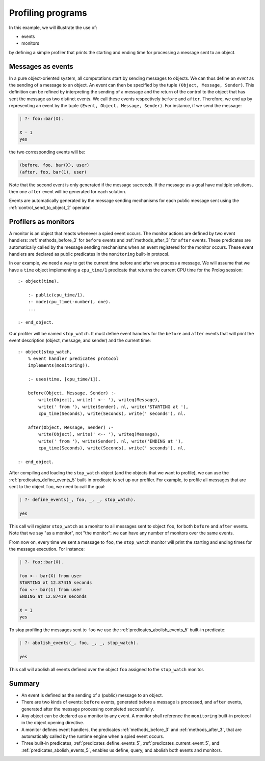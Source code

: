 ..
   This file is part of Logtalk <https://logtalk.org/>  
   Copyright 1998-2022 Paulo Moura <pmoura@logtalk.org>
   SPDX-License-Identifier: Apache-2.0

   Licensed under the Apache License, Version 2.0 (the "License");
   you may not use this file except in compliance with the License.
   You may obtain a copy of the License at

       http://www.apache.org/licenses/LICENSE-2.0

   Unless required by applicable law or agreed to in writing, software
   distributed under the License is distributed on an "AS IS" BASIS,
   WITHOUT WARRANTIES OR CONDITIONS OF ANY KIND, either express or implied.
   See the License for the specific language governing permissions and
   limitations under the License.


Profiling programs
==================

In this example, we will illustrate the use of:

-  events
-  monitors

by defining a simple profiler that prints the starting and ending time
for processing a message sent to an object.

.. _profiling_events:

Messages as events
------------------

In a pure object-oriented system, all computations start by sending
messages to objects. We can thus define an *event* as the sending of a
message to an object. An event can then be specified by the tuple
``(Object, Message, Sender)``. This definition can be refined by
interpreting the sending of a message and the return of the control to
the object that has sent the message as two distinct events. We call
these events respectively ``before`` and ``after``. Therefore, we end up
by representing an event by the tuple
``(Event, Object, Message, Sender)``. For instance, if we send the
message:

.. code-block:: text

   | ?- foo::bar(X).

   X = 1
   yes

the two corresponding events will be:

.. code-block:: text

   (before, foo, bar(X), user)
   (after, foo, bar(1), user)

Note that the second event is only generated if the message succeeds. If
the message as a goal have multiple solutions, then one ``after`` event
will be generated for each solution.

Events are automatically generated by the message sending mechanisms for
each public message sent using the
:ref:`control_send_to_object_2` operator.

.. _profiling_monitors:

Profilers as monitors
---------------------

A monitor is an object that reacts whenever a spied event occurs. The
monitor actions are defined by two event handlers:
:ref:`methods_before_3` for ``before`` events
and :ref:`methods_after_3` for ``after``
events. These predicates are automatically called by the message sending
mechanisms when an event registered for the monitor occurs. These event
handlers are declared as public predicates in the ``monitoring``
built-in protocol.

In our example, we need a way to get the current time before and after
we process a message. We will assume that we have a ``time`` object
implementing a ``cpu_time/1`` predicate that returns the current CPU
time for the Prolog session:

::

   :- object(time).

       :- public(cpu_time/1).
       :- mode(cpu_time(-number), one).
       ...

   :- end_object.

Our profiler will be named ``stop_watch``. It must define event handlers
for the ``before`` and ``after`` events that will print the event
description (object, message, and sender) and the current time:

::

   :- object(stop_watch,
       % event handler predicates protocol
       implements(monitoring)).

       :- uses(time, [cpu_time/1]).

       before(Object, Message, Sender) :-
           write(Object), write(' <-- '), writeq(Message),
           write(' from '), write(Sender), nl, write('STARTING at '),
           cpu_time(Seconds), write(Seconds), write(' seconds'), nl.

       after(Object, Message, Sender) :-
           write(Object), write(' <-- '), writeq(Message),
           write(' from '), write(Sender), nl, write('ENDING at '),
           cpu_time(Seconds), write(Seconds), write(' seconds'), nl.

   :- end_object.

After compiling and loading the ``stop_watch`` object (and the objects
that we want to profile), we can use the :ref:`predicates_define_events_5`
built-in predicate to set up our profiler. For example, to profile all
messages that are sent to the object ``foo``, we need to call the goal:

.. code-block:: text

   | ?- define_events(_, foo, _, _, stop_watch).

   yes

This call will register ``stop_watch`` as a monitor to all messages sent
to object ``foo``, for both ``before`` and ``after`` events. Note that
we say "as a monitor", not "the monitor": we can have any number of
monitors over the same events.

From now on, every time we sent a message to ``foo``, the ``stop_watch``
monitor will print the starting and ending times for the message
execution. For instance:

.. code-block:: text

   | ?- foo::bar(X).

   foo <-- bar(X) from user
   STARTING at 12.87415 seconds
   foo <-- bar(1) from user
   ENDING at 12.87419 seconds

   X = 1
   yes

To stop profiling the messages sent to ``foo`` we use the
:ref:`predicates_abolish_events_5` built-in predicate:

.. code-block:: text

   | ?- abolish_events(_, foo, _, _, stop_watch).

   yes

This call will abolish all events defined over the object ``foo``
assigned to the ``stop_watch`` monitor.

Summary
-------

-  An event is defined as the sending of a (public) message to an
   object.

-  There are two kinds of events: ``before`` events, generated before a
   message is processed, and ``after`` events, generated after the
   message processing completed successfully.

-  Any object can be declared as a monitor to any event. A monitor shall
   reference the ``monitoring`` built-in protocol in the object opening
   directive.

-  A monitor defines event handlers, the predicates
   :ref:`methods_before_3` and :ref:`methods_after_3`, that are
   automatically called by the runtime engine when a spied event occurs.

-  Three built-in predicates, :ref:`predicates_define_events_5`,
   :ref:`predicates_current_event_5`, and
   :ref:`predicates_abolish_events_5`,
   enables us define, query, and abolish both events and monitors.
